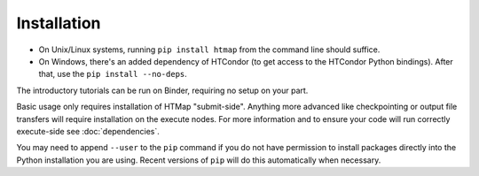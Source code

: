 .. _install:

Installation
============

* On Unix/Linux systems, running ``pip install htmap`` from the command line
  should suffice.
* On Windows, there's an added dependency of HTCondor (to get access to the
  HTCondor Python bindings). After that, use the ``pip install --no-deps``.

The introductory tutorials can be run on Binder,
requiring no setup on your part.

Basic usage only requires installation of HTMap "submit-side". Anything more
advanced like checkpointing or output file transfers will require
installation on the execute nodes. For more information and to ensure your code
will run correctly execute-side see :doc:`dependencies`.

You may need to append ``--user`` to the ``pip`` command if you do not have
permission to install packages directly into the
Python installation you are using.
Recent versions of ``pip`` will do this automatically when necessary.
